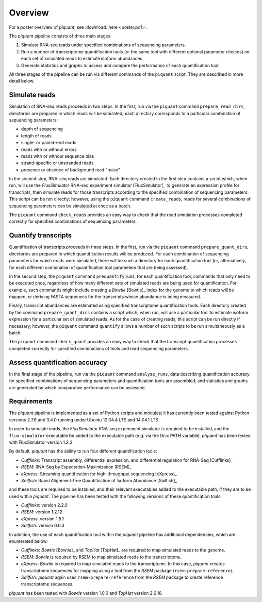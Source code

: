 Overview
========

For a poster overview of *piquant*, see :download:`here <poster.pdf>`.

The *piquant* pipeline consists of three main stages:

#. Simulate RNA-seq reads under specified combinations of sequencing parameters.
#. Run a number of transcriptome quantification tools (or the same tool with different optional parameter choices) on each set of simulated reads to estimate isoform abundances.
#. Generate statistics and graphs to assess and compare the performance of each quantification tool.

All three stages of the pipeline can be run via different commands of the ``piquant`` script. They are described in more detail below.

Simulate reads
--------------

Simulation of RNA-seq reads proceeds in two steps. In the first, run via the ``piquant`` command ``prepare_read_dirs``, directories are prepared in which reads will be simulated; each directory corresponds to a particular combination of sequencing parameters:

* depth of sequencing
* length of reads
* single- or paired-end reads
* reads with or without errors
* reads with or without sequence bias
* strand-specific or unstranded reads
* presence or absence of background read "noise"

In the second step, RNA-seq reads are simulated. Each directory created in the first step contains a script which, when run, will use the *FluxSimulator* RNA-seq experiment simulator [FluxSimulator]_ to generate an expression profile for transcripts, then simulate reads for those transcripts according to the specified combination of sequencing parameters. This script can be run directly; however, using the ``piquant`` command ``create_reads``, reads for several combinations of sequencing parameters can be simulated at once as a batch.

The ``piquant`` command ``check_reads`` provides an easy way to check that the read simulation processes completed correctly for specified combinations of sequencing parameters.

Quantify transcripts
--------------------

Quantification of transcripts proceeds in three steps. In the first, run via the ``piquant`` command ``prepare_quant_dirs``, directories are prepared in which quantification results will be produced. For each combination of sequencing parameters for which reads were simulated, there will be such a directory for each quantification tool (or, alternatively, for each different combination of quantification tool parameters that are being assessed).

In the second step, the ``piquant`` command ``prequantify`` runs, for each quantification tool, commands that only need to be executed once, regardless of how many different sets of simulated reads are being used for quantification. For example, such commands might include creating a *Bowtie* [Bowtie]_ index for the genome to which reads will be mapped, or deriving FASTA sequences for the transcripts whose abundance is being measured.

Finally, transcript abundances are estimated using specified transcriptome quantification tools. Each directory created by the command ``prepare_quant_dirs`` contains a script which, when run, will use a particular tool to estimate isoform expression for a particular set of simulated reads. As for the case of creating reads, this script can be run directly if necessary; however, the ``piquant`` command ``quantify`` allows a number of such scripts to be run simultaneously as a batch.

The ``piquant`` command ``check_quant`` provides an easy way to check that the transcript quantification processes completed correctly for specified combinations of tools and read sequencing parameters.

Assess quantification accuracy
------------------------------

In the final stage of the pipeline, run via the ``piquant`` command ``analyse_runs``, data describing quantification accuracy for specified combinations of sequencing parameters and quantification tools are assembled, and statistics and graphs are generated by which comparative performance can be assessed.

Requirements
------------

The *piquant* pipeline is implemented as a set of Python scripts and modules; it has currently been tested against Python versions 2.7.6 and 3.4.0 running under Ubuntu 12.04.4 LTS and 14.04.1 LTS.

In order to simulate reads, the *FluxSimulator* RNA-seq experiment simulator is required to be installed, and the ``flux-simulator`` executable be added to the executable path (e.g. via the Unix PATH variable). *piquant* has been tested with FluxSimulator version 1.2.2.

By default, *piquant* has the ability to run four different quantification tools:

* *Cufflinks*: Transcript assembly, differential expression, and differential regulation for RNA-Seq [Cufflinks]_
* *RSEM*: RNA-Seq by Expectation-Maximization [RSEM]_
* *eXpress*: Streaming quantification for high-throughput sequencing [eXpress]_
* *Sailfish*: Rapid Alignment-free Quantification of Isoform Abundance [Sailfish]_

and these tools are required to be installed, and their relevant executables added to the executable path, if they are to be used within *piquant*. The pipeline has been tested with the following versions of these quantification tools:

* *Cufflinks*: version 2.2.0
* *RSEM*: version 1.2.12
* *eXpress*: version 1.5.1
* *Sailfish*: version 0.6.3

In addition, the use of each quantification tool within the *piquant* pipeline has additional dependencies, which are enumerated below:

* *Cufflinks*: *Bowtie* [Bowtie]_ and *TopHat* [TopHat]_ are required to map simulated reads to the genome. 
* *RSEM*: *Bowtie* is required by RSEM to map simulated reads to the transcriptome.
* *eXpress*: *Bowtie* is required to map simulated reads to the transcriptome. In this case, *piquant* creates transcriptome sequences for mapping using a tool from the *RSEM* package (``rsem-prepare-reference``).
* *Sailfish*: *piquant* again uses ``rsem-prepare-reference`` from the *RSEM* package to create reference transcriptome sequences.

*piquant* has been tested with *Bowtie* version 1.0.0 and *TopHat* version 2.0.10.
